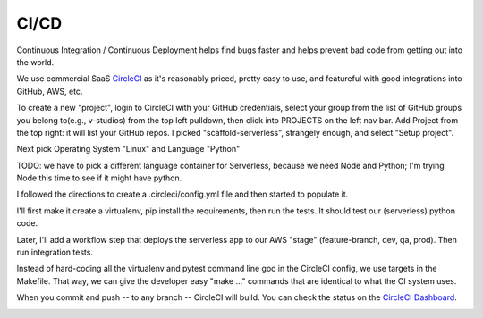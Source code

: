 =======
 CI/CD
=======

Continuous Integration / Continuous Deployment helps find bugs faster
and helps prevent bad code from getting out into the world.

We use commercial SaaS `CircleCI <https://circleci.com/>`_ as it's
reasonably priced, pretty easy to use, and featureful with good
integrations into GitHub, AWS, etc.

To create a new "project", login to CircleCI with your GitHub
credentials, select your group from the list of GitHub groups you
belong to(e.g., v-studios) from the top left pulldown, then click into
PROJECTS on the left nav bar. Add Project from the top right: it will
list your GitHub repos. I picked "scaffold-serverless", strangely
enough, and select "Setup project".

Next pick Operating System "Linux" and Language "Python"

TODO: we have to pick a different language container for Serverless,
because we need Node and Python; I'm trying Node this time to see if
it might have python.

I followed the directions to create a .circleci/config.yml file and
then started to populate it.

I'll first make it create a virtualenv, pip install the requirements,
then run the tests.  It should test our (serverless) python code.

Later, I'll add a workflow step that deploys the serverless app to our
AWS "stage" (feature-branch, dev, qa, prod). Then run integration tests.

Instead of hard-coding all the virtualenv and pytest command line goo
in the CircleCI config, we use targets in the Makefile. That way, we
can give the developer easy "make ..." commands that are identical to
what the CI system uses.

When you commit and push -- to any branch -- CircleCI will build. You
can check the status on the `CircleCI Dashboard
<https://circleci.com/gh/v-studios/scaffold-serverless>`_.

.. image:: cicd-dashboard.png
   :width: 100%
